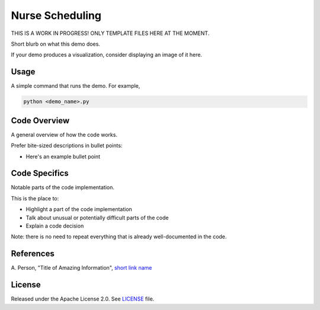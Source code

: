 ================
Nurse Scheduling
================

THIS IS A WORK IN PROGRESS! ONLY TEMPLATE FILES HERE AT THE MOMENT.

Short blurb on what this demo does.

If your demo produces a visualization, consider displaying an image of it here.

.. image:: dwave_logo.png


Usage
-----

A simple command that runs the demo. For example,

.. code-block:: bash

  python <demo_name>.py


Code Overview
-------------

A general overview of how the code works.

Prefer bite-sized descriptions in bullet points:

* Here's an example bullet point


Code Specifics
--------------

Notable parts of the code implementation.

This is the place to:

* Highlight a part of the code implementation
* Talk about unusual or potentially difficult parts of the code
* Explain a code decision

Note: there is no need to repeat everything that is already well-documented in
the code.


References
----------

A. Person, "Title of Amazing Information",
`short link name <https://example.com/>`_


License
-------

Released under the Apache License 2.0. See `LICENSE <LICENSE>`_ file.
